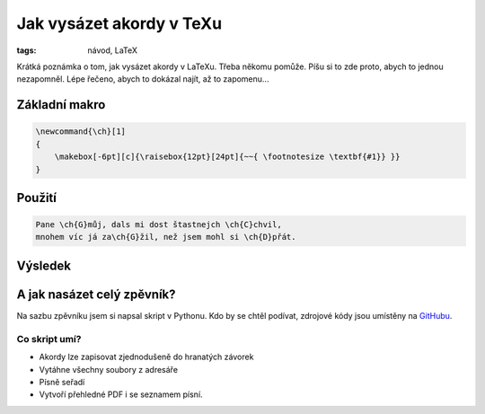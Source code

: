 Jak vysázet akordy v TeXu
#########################

:tags: návod, LaTeX

.. class:: intro

Krátká poznámka o tom, jak vysázet akordy v LaTeXu. Třeba někomu pomůže. Píšu si
to zde proto, abych to jednou nezapomněl. Lépe řečeno, abych to dokázal najít,
až to zapomenu...

Základní makro
**************

.. code::

    \newcommand{\ch}[1]
    {
        \makebox[-6pt][c]{\raisebox{12pt}[24pt]{~~{ \footnotesize \textbf{#1}} }}
    }

Použití
*******

.. code::

    Pane \ch{G}můj, dals mi dost štastnejch \ch{C}chvil,
    mnohem víc já za\ch{G}žil, než jsem mohl si \ch{D}přát.


Výsledek
********

.. image:: images/2012-01-01-sazba-akordu-v-texu/panemuj.jpg


A jak nasázet celý zpěvník?
***************************

Na sazbu zpěvníku jsem si napsal skript v Pythonu. Kdo by se chtěl podívat,
zdrojové kódy jsou umístěny na `GitHubu <https://github.com/yetty/Zpevnik>`_.

Co skript umí?
--------------
- Akordy lze zapisovat zjednodušeně do hranatých závorek
- Vytáhne všechny soubory z adresáře
- Písně seřadí
- Vytvoří přehledné PDF i se seznamem písní.


